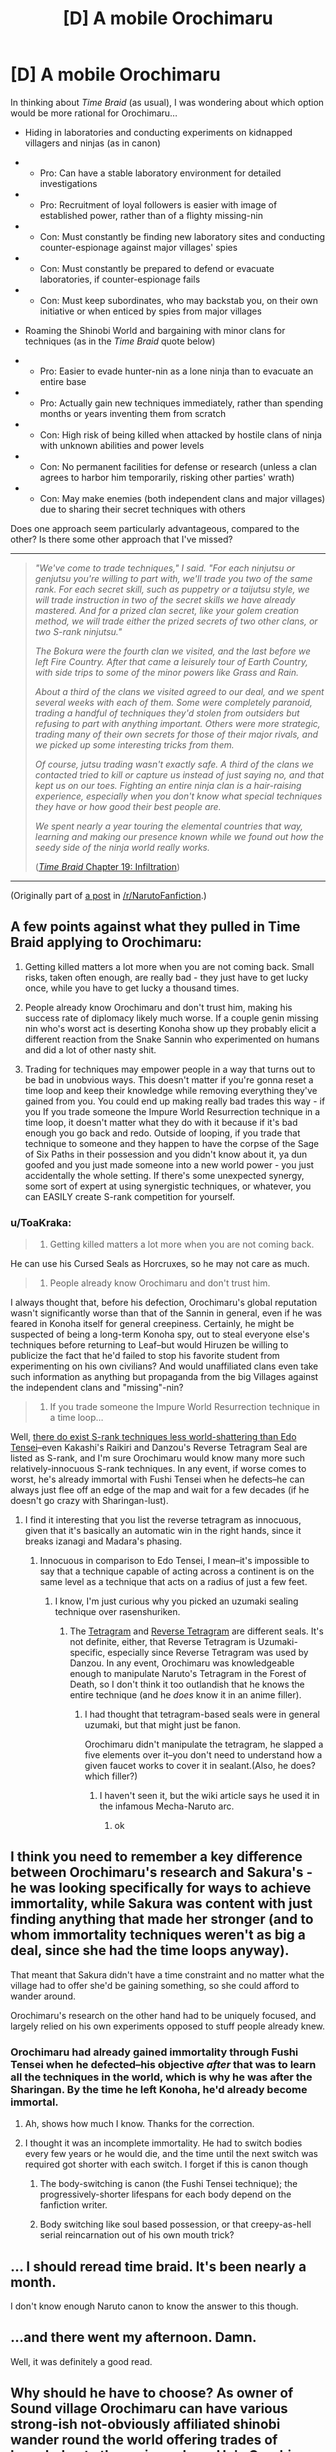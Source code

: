#+TITLE: [D] A mobile Orochimaru

* [D] A mobile Orochimaru
:PROPERTIES:
:Author: ToaKraka
:Score: 3
:DateUnix: 1436285677.0
:DateShort: 2015-Jul-07
:END:
In thinking about /Time Braid/ (as usual), I was wondering about which option would be more rational for Orochimaru...

- Hiding in laboratories and conducting experiments on kidnapped villagers and ninjas (as in canon)

- 

  - Pro: Can have a stable laboratory environment for detailed investigations

- 

  - Pro: Recruitment of loyal followers is easier with image of established power, rather than of a flighty missing-nin

- 

  - Con: Must constantly be finding new laboratory sites and conducting counter-espionage against major villages' spies

- 

  - Con: Must constantly be prepared to defend or evacuate laboratories, if counter-espionage fails

- 

  - Con: Must keep subordinates, who may backstab you, on their own initiative or when enticed by spies from major villages

- Roaming the Shinobi World and bargaining with minor clans for techniques (as in the /Time Braid/ quote below)

- 

  - Pro: Easier to evade hunter-nin as a lone ninja than to evacuate an entire base

- 

  - Pro: Actually gain new techniques immediately, rather than spending months or years inventing them from scratch

- 

  - Con: High risk of being killed when attacked by hostile clans of ninja with unknown abilities and power levels

- 

  - Con: No permanent facilities for defense or research (unless a clan agrees to harbor him temporarily, risking other parties' wrath)

- 

  - Con: May make enemies (both independent clans and major villages) due to sharing their secret techniques with others

Does one approach seem particularly advantageous, compared to the other? Is there some other approach that I've missed?

--------------

#+begin_quote
  /"We've come to trade techniques," I said. "For each ninjutsu or genjutsu you're willing to part with, we'll trade you two of the same rank. For each secret skill, such as puppetry or a taijutsu style, we will trade instruction in two of the secret skills we have already mastered. And for a prized clan secret, like your golem creation method, we will trade either the prized secrets of two other clans, or two S-rank ninjutsu."/

  /The Bokura were the fourth clan we visited, and the last before we left Fire Country. After that came a leisurely tour of Earth Country, with side trips to some of the minor powers like Grass and Rain./

  /About a third of the clans we visited agreed to our deal, and we spent several weeks with each of them. Some were completely paranoid, trading a handful of techniques they'd stolen from outsiders but refusing to part with anything important. Others were more strategic, trading many of their own secrets for those of their major rivals, and we picked up some interesting tricks from them./

  /Of course, jutsu trading wasn't exactly safe. A third of the clans we contacted tried to kill or capture us instead of just saying no, and that kept us on our toes. Fighting an entire ninja clan is a hair-raising experience, especially when you don't know what special techniques they have or how good their best people are./

  /We spent nearly a year touring the elemental countries that way, learning and making our presence known while we found out how the seedy side of the ninja world really works./

  ([[https://www.fanfiction.net/s/5193644/19][/Time Braid/ Chapter 19: Infiltration]])
#+end_quote

--------------

(Originally part of [[http://np.reddit.com/r/NarutoFanfiction/comments/3632up/discussion_some_ideas/][a post]] in [[/r/NarutoFanfiction]].)


** A few points against what they pulled in Time Braid applying to Orochimaru:

1. Getting killed matters a lot more when you are not coming back. Small risks, taken often enough, are really bad - they just have to get lucky once, while you have to get lucky a thousand times.

2. People already know Orochimaru and don't trust him, making his success rate of diplomacy likely much worse. If a couple genin missing nin who's worst act is deserting Konoha show up they probably elicit a different reaction from the Snake Sannin who experimented on humans and did a lot of other nasty shit.

3. Trading for techniques may empower people in a way that turns out to be bad in unobvious ways. This doesn't matter if you're gonna reset a time loop and keep their knowledge while removing everything they've gained from you. You could end up making really bad trades this way - if you If you trade someone the Impure World Resurrection technique in a time loop, it doesn't matter what they do with it because if it's bad enough you go back and redo. Outside of looping, if you trade that technique to someone and they happen to have the corpse of the Sage of Six Paths in their possession and you didn't know about it, ya dun goofed and you just made someone into a new world power - you just accidentally the whole setting. If there's some unexpected synergy, some sort of expert at using synergistic techniques, or whatever, you can EASILY create S-rank competition for yourself.
:PROPERTIES:
:Author: Escapement
:Score: 7
:DateUnix: 1436294765.0
:DateShort: 2015-Jul-07
:END:

*** u/ToaKraka:
#+begin_quote
  1. Getting killed matters a lot more when you are not coming back.
#+end_quote

He can use his Cursed Seals as Horcruxes, so he may not care as much.

#+begin_quote
  2. People already know Orochimaru and don't trust him.
#+end_quote

I always thought that, before his defection, Orochimaru's global reputation wasn't significantly worse than that of the Sannin in general, even if he was feared in Konoha itself for general creepiness. Certainly, he might be suspected of being a long-term Konoha spy, out to steal everyone else's techniques before returning to Leaf--but would Hiruzen be willing to publicize the fact that he'd failed to stop his favorite student from experimenting on his own civilians? And would unaffiliated clans even take such information as anything but propaganda from the big Villages against the independent clans and "missing"-nin?

#+begin_quote
  3. If you trade someone the Impure World Resurrection technique in a time loop...
#+end_quote

Well, [[http://naruto.wikia.com/wiki/Special:BrowseData/Jutsu?Jutsu_rank=S][there do exist S-rank techniques less world-shattering than Edo Tensei]]--even Kakashi's Raikiri and Danzou's Reverse Tetragram Seal are listed as S-rank, and I'm sure Orochimaru would know many more such relatively-innocuous S-rank techniques. In any event, if worse comes to worst, he's already immortal with Fushi Tensei when he defects--he can always just flee off an edge of the map and wait for a few decades (if he doesn't go crazy with Sharingan-lust).
:PROPERTIES:
:Author: ToaKraka
:Score: 3
:DateUnix: 1436297116.0
:DateShort: 2015-Jul-07
:END:

**** I find it interesting that you list the reverse tetragram as innocuous, given that it's basically an automatic win in the right hands, since it breaks izanagi and Madara's phasing.
:PROPERTIES:
:Author: avret
:Score: 1
:DateUnix: 1436364022.0
:DateShort: 2015-Jul-08
:END:

***** Innocuous in comparison to Edo Tensei, I mean--it's impossible to say that a technique capable of acting across a continent is on the same level as a technique that acts on a radius of just a few feet.
:PROPERTIES:
:Author: ToaKraka
:Score: 1
:DateUnix: 1436370202.0
:DateShort: 2015-Jul-08
:END:

****** I know, I'm just curious why you picked an uzumaki sealing technique over rasenshuriken.
:PROPERTIES:
:Author: avret
:Score: 1
:DateUnix: 1436383662.0
:DateShort: 2015-Jul-08
:END:

******* The [[http://naruto.wikia.com/wiki/Four_Symbols_Seal][Tetragram]] and [[http://naruto.wikia.com/wiki/Reverse_Four_Symbols_Sealing][Reverse Tetragram]] are different seals. It's not definite, either, that Reverse Tetragram is Uzumaki-specific, especially since Reverse Tetragram was used by Danzou. In any event, Orochimaru was knowledgeable enough to manipulate Naruto's Tetragram in the Forest of Death, so I don't think it too outlandish that he knows the entire technique (and he /does/ know it in an anime filler).
:PROPERTIES:
:Author: ToaKraka
:Score: 1
:DateUnix: 1436385371.0
:DateShort: 2015-Jul-09
:END:

******** I had thought that tetragram-based seals were in general uzumaki, but that might just be fanon.

Orochimaru didn't manipulate the tetragram, he slapped a five elements over it--you don't need to understand how a given faucet works to cover it in sealant.(Also, he does? which filler?)
:PROPERTIES:
:Author: avret
:Score: 1
:DateUnix: 1436392162.0
:DateShort: 2015-Jul-09
:END:

********* I haven't seen it, but the wiki article says he used it in the infamous Mecha-Naruto arc.
:PROPERTIES:
:Author: ToaKraka
:Score: 2
:DateUnix: 1436392232.0
:DateShort: 2015-Jul-09
:END:

********** ok
:PROPERTIES:
:Author: avret
:Score: 1
:DateUnix: 1436394121.0
:DateShort: 2015-Jul-09
:END:


** I think you need to remember a key difference between Orochimaru's research and Sakura's - he was looking specifically for ways to achieve immortality, while Sakura was content with just finding anything that made her stronger (and to whom immortality techniques weren't as big a deal, since she had the time loops anyway).

That meant that Sakura didn't have a time constraint and no matter what the village had to offer she'd be gaining something, so she could afford to wander around.

Orochimaru's research on the other hand had to be uniquely focused, and largely relied on his own experiments opposed to stuff people already knew.
:PROPERTIES:
:Author: redrach
:Score: 3
:DateUnix: 1436307433.0
:DateShort: 2015-Jul-08
:END:

*** Orochimaru had already gained immortality through Fushi Tensei when he defected--his objective /after/ that was to learn all the techniques in the world, which is why he was after the Sharingan. By the time he left Konoha, he'd already become immortal.
:PROPERTIES:
:Author: ToaKraka
:Score: 1
:DateUnix: 1436307764.0
:DateShort: 2015-Jul-08
:END:

**** Ah, shows how much I know. Thanks for the correction.
:PROPERTIES:
:Author: redrach
:Score: 2
:DateUnix: 1436310701.0
:DateShort: 2015-Jul-08
:END:


**** I thought it was an incomplete immortality. He had to switch bodies every few years or he would die, and the time until the next switch was required got shorter with each switch. I forget if this is canon though
:PROPERTIES:
:Author: Stop_Sign
:Score: 2
:DateUnix: 1436419725.0
:DateShort: 2015-Jul-09
:END:

***** The body-switching is canon (the Fushi Tensei technique); the progressively-shorter lifespans for each body depend on the fanfiction writer.
:PROPERTIES:
:Author: ToaKraka
:Score: 2
:DateUnix: 1436446208.0
:DateShort: 2015-Jul-09
:END:


***** Body switching like soul based possession, or that creepy-as-hell serial reincarnation out of his own mouth trick?
:PROPERTIES:
:Author: nerdguy1138
:Score: 1
:DateUnix: 1436578732.0
:DateShort: 2015-Jul-11
:END:


** ... I should reread time braid. It's been nearly a month.

I don't know enough Naruto canon to know the answer to this though.
:PROPERTIES:
:Score: 5
:DateUnix: 1436292135.0
:DateShort: 2015-Jul-07
:END:


** ...and there went my afternoon. Damn.

Well, it was definitely a good read.
:PROPERTIES:
:Author: Solonarv
:Score: 2
:DateUnix: 1436380182.0
:DateShort: 2015-Jul-08
:END:


** Why should he have to choose? As owner of Sound village Orochimaru can have various strong-ish not-obviously affiliated shinobi wander round the world offering trades of knowledge to the various clans. He's Orochimaru so he'd likely be creepy as all hell about it, sneaking in to malcontent's bedrooms at night to make offers perhaps. Presumably in the time between his exile and canon start he's done a fair bit of this, It's what I'd do if I was a sociopath who sought knowledge more than I valued my subordinates in such a world.

The wonders of delegation.
:PROPERTIES:
:Author: FuguofAnotherWorld
:Score: 2
:DateUnix: 1436444506.0
:DateShort: 2015-Jul-09
:END:


** Painfully stupid question. Can you tweak the storage seal to cover a large patch of ground instead? Boom. City of portable holes! Helps with concealment at least.
:PROPERTIES:
:Author: nerdguy1138
:Score: 2
:DateUnix: 1436575326.0
:DateShort: 2015-Jul-11
:END:

*** Probably, though I don't think storage seals on such a large scale have been shown in canon.
:PROPERTIES:
:Author: ToaKraka
:Score: 1
:DateUnix: 1436575669.0
:DateShort: 2015-Jul-11
:END:

**** Maybe not, but looping!Sakura knows the seal grammar and syntax. It always bugged me that they never actually bothered to implement any of the world-changing things Sakura thought up in Idyll. Chapter 12 I think. Maybe he was saving that for the sequel, but AFAIK that never happened. An epilogue would have been nice.
:PROPERTIES:
:Author: nerdguy1138
:Score: 2
:DateUnix: 1436576638.0
:DateShort: 2015-Jul-11
:END:


** a village trading jutsu is absolutely unthinkable, especially S-ranked

a village leader should be well aware that this deal is being offered to everyone, which means he has no idea where any jutsu he gives out will end up. considering that shady arms dealer is shady, the odds are good that it will end up in the hands of someone crazy enough to use it in stupid ways.

in addition, knowing how a jutsu works often exposes flaws and limitations in it- exposing even lesser-ranked utility jutsu carries the risk that enemy agents will render it useless

considering that jutsu is basically information and can be traded endlessly, there's no guarantee that the won't end up with not just one enemy village knowing it, but /all/ enemy villages knowing it- suppose we have 5 competing village, they all take the deal, village X gives one, takes two, the rest take X's in addition to another, and give one of theirs. X has potential advantage on two villages, while three have potential advantage on X.

note that each village takes the same risk, but the point is they have no control over it- there's no telling who'd be the odd man out, or even if there'd be an odd man out. it's a complete and total gamble with lives on the line.
:PROPERTIES:
:Author: paladinneph
:Score: 2
:DateUnix: 1436630304.0
:DateShort: 2015-Jul-11
:END:


** there are two more shortcomings for jutsu trading:

- While it will empower you it will empower others, and as power is relative doing so basically keeps you on the same spot.. for the protags that didn't matter much because they reset, but for oro it does

- orochimaru might not have been looking for generic jutsu so much as specific jutsu abilities, things which he just wasnt going to get from others(who is going to trade better imortality jutsus with you exactly?)
:PROPERTIES:
:Author: IomKg
:Score: 1
:DateUnix: 1436306575.0
:DateShort: 2015-Jul-08
:END:

*** u/ToaKraka:
#+begin_quote
  While it will empower you it will empower others
#+end_quote

Let's say Orochimaru trades one technique with each of a dozen clans. Each clan gains one new technique--but Orochimaru gains twelve. Also, the clans won't trade the techniques with /each other/--so maybe Orochimaru can pull a fast one and trade the same technique to all twelve before they figure out he's tricked them. The point is that Orochimaru gains more power than any individual clan does.

#+begin_quote
  orochimaru might not have been looking for generic jutsu so much as specific jutsu abilities
#+end_quote

Even so, maybe he's heard rumors of clans with particularly-useful teachable techniques--just as he recruited Kimimaro and Juugo because he heard rumors of their particularly-useful bloodline techniques.
:PROPERTIES:
:Author: ToaKraka
:Score: 1
:DateUnix: 1436307500.0
:DateShort: 2015-Jul-08
:END:

**** u/IomKg:
#+begin_quote
  Let's say Orochimaru trades one technique with each of a dozen clans. Each clan gains one new technique--but Orochimaru gains twelve. Also, the clans won't trade the techniques with each other--so maybe Orochimaru can pull a fast one and trade the same technique to all twelve before they figure out he's tricked them. The point is that Orochimaru gains more power than any individual clan does.
#+end_quote

But that's not how it will work, the other clans are not retarded, the only reason they accepted the protag's offer was because it was disproportionate.. why do you think the clans will not trade with each other? i mean sure, they won't trade with their direct compatitors, but no reason to assume they arent trading jutsus all the time. you just don't see it because the jutsu market rarely gets disturbed by someone willing to give so much more power then they receive.. these are all market dynamics, if you go selling 2 jutsus for 1 it is like someone suddenly going on the stock exchange and selling huge amounts of stock very cheaply, in the end the market will normalize, and you absolutely cannot be sure you will on the winning side..

#+begin_quote
  Even so, maybe he's heard rumors of clans with particularly-useful teachable techniques--just as he recruited Kimimaro and Juugo because he heard rumors of their particularly-useful bloodline techniques.
#+end_quote

well, but thats just the thing, when he could get a useful ability from others he did so, you just gave such examples.. the rest of his research doesn't seem so much related to jutsus of other clans, mostly to the abilities that madara, the first\second etc. developed, mostly fobidden ones..
:PROPERTIES:
:Author: IomKg
:Score: 1
:DateUnix: 1436360549.0
:DateShort: 2015-Jul-08
:END:


** As said elsewhere, Orochimaru specifically wanted immortality, on top of his desire to Know All Jutsu. Presumably he's already looked into most existing lore and found dead ends. Given that he's encountered no existing immortal humans, it's likely he'll need to invent it. Hence laboratories.

Furthermore, he has ambitions of empire-building. Starting many separate laboratories in addition to your own village seems like a good way to go.

Thus, his base plan seems reasonable. (Expecting Sasuke to roll over and die, though, that was a little silly.)
:PROPERTIES:
:Author: ancientcampus
:Score: 1
:DateUnix: 1436375445.0
:DateShort: 2015-Jul-08
:END:
